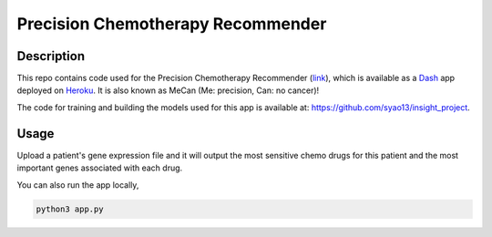 Precision Chemotherapy Recommender
==================================

Description
-----------
This repo contains code used for the Precision Chemotherapy Recommender (link_), which is available as a Dash_ app deployed on Heroku_. It is also known as MeCan (Me: precision, Can: no cancer)!

The code for training and building the models used for this app is available at: https://github.com/syao13/insight_project.

Usage
-----
Upload a patient's gene expression file and it will output the most sensitive chemo drugs for this patient and the most important genes associated with each drug.

You can also run the app locally,

.. code:: bash

   python3 app.py



.. _link: https://mecan.herokuapp.com/
.. _Dash: https://plot.ly/products/dash/
.. _Heroku: https://www.heroku.com/
